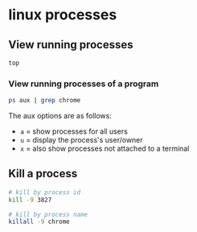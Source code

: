 * linux processes
:PROPERTIES:
:CUSTOM_ID: linux-processes
:END:
** View running processes
:PROPERTIES:
:CUSTOM_ID: view-running-processes
:END:
#+begin_src sh
top
#+end_src

*** View running processes of a program
:PROPERTIES:
:CUSTOM_ID: view-running-processes-of-a-program
:END:
#+begin_src sh
ps aux | grep chrome
#+end_src

The aux options are as follows:

- =a= = show processes for all users
- =u= = display the process's user/owner
- =x= = also show processes not attached to a terminal

** Kill a process
:PROPERTIES:
:CUSTOM_ID: kill-a-process
:END:
#+begin_src sh
# kill by process id
kill -9 3827

# kill by process name
killall -9 chrome
#+end_src
